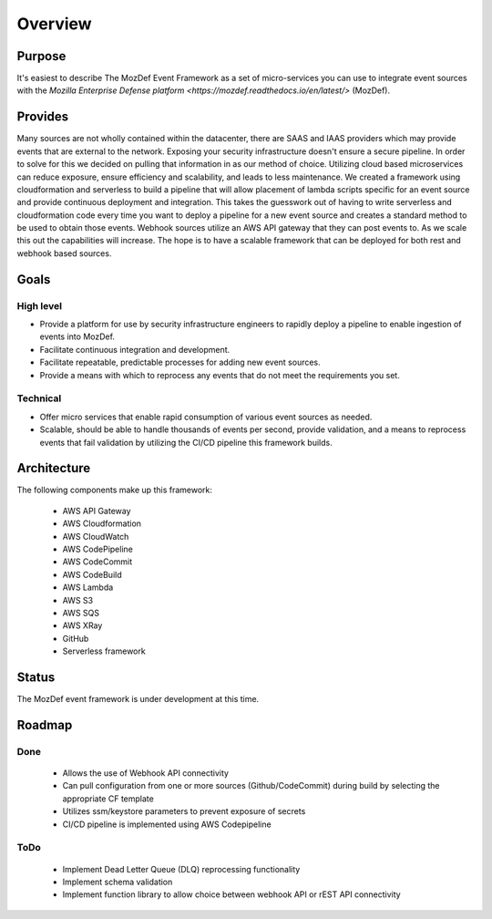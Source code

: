 Overview
========

Purpose
-------

It's easiest to describe The MozDef Event Framework as a set of micro-services you can use to integrate event sources with the `Mozilla Enterprise Defense platform <https://mozdef.readthedocs.io/en/latest/>` (MozDef).

Provides
--------

Many sources are not wholly contained within the datacenter, there are SAAS and IAAS providers which may provide events that are external to the network. Exposing your security infrastructure doesn't ensure a secure pipeline. In order to solve for this we decided on pulling that information in as our method of choice.
Utilizing cloud based microservices can reduce exposure, ensure efficiency and scalability, and leads to less maintenance. We created a framework using cloudformation and serverless to build a pipeline that will allow placement of lambda scripts specific for an event source and provide continuous deployment and integration.
This takes the guesswork out of having to write serverless and cloudformation code every time  you want to deploy a pipeline for a new event source and creates a standard method to be used to obtain those events. Webhook sources utilize an AWS API gateway that they can post events to. As we scale this out the capabilities will increase.
The hope is to have a scalable framework that can be deployed for both rest and webhook based sources.

Goals
-----

High level
**********

* Provide a platform for use by security infrastructure engineers to rapidly deploy a pipeline to enable ingestion of events into MozDef.
* Facilitate continuous integration and development.
* Facilitate repeatable, predictable processes for adding new event sources.
* Provide a means with which to reprocess any events that do not meet the requirements you set.

Technical
*********

* Offer micro services that enable rapid consumption of various event sources as needed.
* Scalable, should be able to handle thousands of events per second, provide validation, and a means to reprocess events that fail validation by utilizing the CI/CD pipeline this framework builds.

Architecture
------------
The following components make up this framework:


   * AWS API Gateway
   * AWS Cloudformation
   * AWS CloudWatch
   * AWS CodePipeline
   * AWS CodeCommit
   * AWS CodeBuild
   * AWS Lambda
   * AWS S3
   * AWS SQS
   * AWS XRay
   * GitHub
   * Serverless framework

Status
------

The MozDef event framework is under development at this time.

Roadmap
-------

Done
****

   * Allows the use of Webhook API connectivity
   * Can pull configuration from one or more sources (Github/CodeCommit) during build by selecting the appropriate CF template
   * Utilizes ssm/keystore parameters to prevent exposure of secrets
   * CI/CD pipeline is implemented using AWS Codepipeline

ToDo
****

   * Implement Dead Letter Queue (DLQ) reprocessing functionality
   * Implement schema validation
   * Implement function library to allow choice between webhook API or rEST API connectivity
